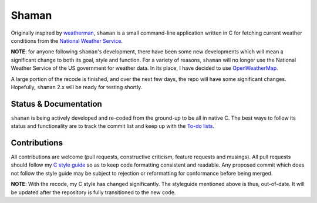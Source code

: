 Shaman
======
Originally inspired by `weatherman <http://darkhorse.nu/weatherman/>`_, ``shaman`` is a small command-line application written in C for fetching current weather conditions from the `National Weather Service <http://forecast.weather.gov>`_.

**NOTE**: for anyone following ``shaman``'s development, there have been some new developments which will mean a significant change to both its goal, style and function.
For a variety of reasons, ``shaman`` will no longer use the National Weather Service of the US government for weather data. 
In its place, I have decided to use `OpenWeatherMap <http://openweathermap.org>`_.

A large portion of the recode is finished, and over the next few days, the repo will have some significant changes.
Hopefully, ``shaman`` 2.x will be ready for testing shortly.

Status & Documentation
----------------------

.. image:: http://praetorian.erebor.buhman.org:2422/job/shaman/badge/icon

``shaman`` is being actively developed and re-coded from the ground-up to be all in native C.
The best ways to follow its status and functionality are to track the commit list and keep up with the `To-do lists <http://github.com/HalosGhost/shaman/blob/master/TODO.rst>`_.

Contributions
-------------
All contributions are welcome (pull requests, constructive criticism, feature requests and musings).
All pull requests should follow my `C style guide <http://github.com/HalosGhost/styleguides/blob/master/C.rst>`_ so as to keep code formatting consistent and readable.
Any proposed commit which does not follow the style guide may be subject to rejection or reformatting for conformance before being merged.

**NOTE**: With the recode, my C style has changed significantly.
The styleguide mentioned above is thus, out-of-date.
It will be updated after the repository is fully transitioned to the new code.
